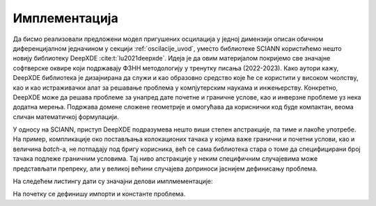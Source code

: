 .. _oscilacije_implementacija:

Имплементација
=================

Да бисмо реализовали предложени модел пригушених осцилација у једној димензији описан обичном диференцијалном једначином у секцији :ref:`oscilacije_uvod`, уместо библиотеке SCIANN користићемо нешто новију библиотеку DeepXDE :cite:t:`lu2021deepxde`. Идеја је да овим материјалом покријемо све значајне софтверске оквире који подржавају ФЗНН методологију у тренутку писања (2022-2023). Како аутори кажу, DeepXDE библиотека је дизајнирана да служи и као образовно средство које ће се користити у високом чколству, као и као истраживачки алат за решавање проблема у компјутерским наукама и инжењерству. Конкретно, DeepXDE може да решава проблеме за унапред дате почетне и граничне услове, као и инверзне проблеме уз нека додатна мерења. Подржава домене сложене геометрије и омогућава да кориснички код буде компактан, веома сличан математичкој формулацији. 

У односу на SCIANN, приступ DeepXDE подразумева нешто виши степен апстракције, па тиме и лакоће употребе. На пример, компликације око постављања колокационих тачака у којима важе гранични и почетни услови, као и величина *batch*-a, не потпадају под бригу корисника, већ се сама библиотека стара о томе да специфицирани број тачака подлеже граничним условима. Тај ниво апстракције у неким специфичним случајевима може представљати препреку, али у великој већини случајева доприноси јаснијем дефинисању проблема.

На следећем листингу дати су значајни делови имплмементације:

.. code-block:: python
    :caption: Решење проблема пригушених осцилација у 1Д коришћењем DeepXDE библиотеке
    :linenos:

    import deepxde as dde
    import numpy as np
    import matplotlib.pyplot as plt

    m = 1
    mu = 0.1
    k = 2

    # Pocetni uslovi
    x0, v0 = 0, 2

    delta = mu / (2*m)
    w0 = np.sqrt(m / k)

    # Da li je tacka blizu t=0 (provera pocetnog uslova)
    def boundary_l(t, on_initial):
        return on_initial and np.isclose(t[0], 0)

    # Jednacina ODE
    def Ode(t,x):
            dxdt = dde.grad.jacobian(x,t)
            dxdtt = dde.grad.hessian(x,t)
            return m * dxdtt + mu * dxdt + k*x
        
    # x(0)=x0
    def bc_func1(inputs, outputs, X):
        return outputs - x0

    # x'(0)=v0
    def bc_func2(inputs, outputs, X):
        return dde.grad.jacobian(outputs, inputs, i=0,j=None) - v0

    # Resava se na domenu t=(0,10)
    interval = dde.geometry.TimeDomain(0, 10)

    # Pocetni uslovi
    ic1 = dde.icbc.OperatorBC(interval, bc_func1, boundary_l)
    ic2 = dde.icbc.OperatorBC(interval, bc_func2, boundary_l)

    # Definsanje problema, granicnih uslova, broja kolokacionih tacaka
    data = dde.data.TimePDE(interval, Ode, [ic1, ic2], 100, 20, solution=func, num_test=100)
        
    layers = [1] + [30] * 2 + [1]
    activation = "tanh"
    init = "Glorot uniform"
    net = dde.nn.FNN(layers, activation, init)

    model = dde.Model(data, net)

    model.compile("adam", lr=.001, loss_weights=[0.01, 1, 1], metrics=["l2 relative error"])
    losshistory, train_state = model.train(epochs=30000)

    T = np.linspace(0, 10, 100).reshape(100,1)
    x_pred = model.predict(T)

На почетку се дефинишу импорти и константе проблема. 